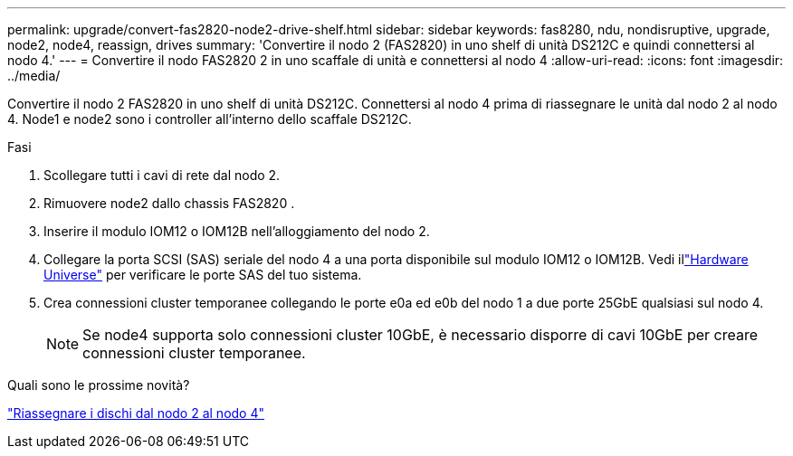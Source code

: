 ---
permalink: upgrade/convert-fas2820-node2-drive-shelf.html 
sidebar: sidebar 
keywords: fas8280, ndu, nondisruptive, upgrade, node2, node4, reassign, drives 
summary: 'Convertire il nodo 2 (FAS2820) in uno shelf di unità DS212C e quindi connettersi al nodo 4.' 
---
= Convertire il nodo FAS2820 2 in uno scaffale di unità e connettersi al nodo 4
:allow-uri-read: 
:icons: font
:imagesdir: ../media/


[role="lead"]
Convertire il nodo 2 FAS2820 in uno shelf di unità DS212C.  Connettersi al nodo 4 prima di riassegnare le unità dal nodo 2 al nodo 4.  Node1 e node2 sono i controller all'interno dello scaffale DS212C.

.Fasi
. Scollegare tutti i cavi di rete dal nodo 2.
. Rimuovere node2 dallo chassis FAS2820 .
. Inserire il modulo IOM12 o IOM12B nell'alloggiamento del nodo 2.
. Collegare la porta SCSI (SAS) seriale del nodo 4 a una porta disponibile sul modulo IOM12 o IOM12B.  Vedi illink:https://hwu.netapp.com["Hardware Universe"^] per verificare le porte SAS del tuo sistema.
. Crea connessioni cluster temporanee collegando le porte e0a ed e0b del nodo 1 a due porte 25GbE qualsiasi sul nodo 4.
+

NOTE: Se node4 supporta solo connessioni cluster 10GbE, è necessario disporre di cavi 10GbE per creare connessioni cluster temporanee.



.Quali sono le prossime novità?
link:reassign-fas2820-node2-drives.html["Riassegnare i dischi dal nodo 2 al nodo 4"]
